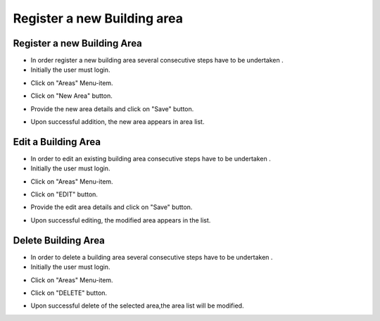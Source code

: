 ========
Register a new Building area
========

Register a new Building Area
------------------------

- In order register a new building area several consecutive steps have to be undertaken .
- Initially the user must login.

.. image:: assets/ENTROPY_cmdash.png

- Click on "Areas" Menu-item.

.. image:: assets/ENTROPY_newera.png

- Click on "New Area" button.

.. image:: assets/ENTROPY_newera_2.png

- Provide the new area details and click on "Save" button.

.. image:: assets/ENTROPY_newera_3.png
.. image:: assets/ENTROPY_newera_4.png

- Upon successful addition, the new area  appears in area list.



Edit a Building Area
------------
- In order to edit an existing building area consecutive steps have to be undertaken .
- Initially the user must login.

.. image:: assets/ENTROPY_cmdash.png

- Click on "Areas" Menu-item.

.. image:: assets/ENTROPY_newera.png

- Click on "EDIT" button.

.. image:: assets/ENTROPY_addera.png

- Provide the edit area details and click on "Save" button.

.. image:: assets/ENTROPY_addera_2.png
.. image:: assets/ENTROPY_addera_3.png

- Upon successful editing, the modified area appears in the list.

Delete Building Area
------------

- In order to delete a building area several consecutive steps have to be undertaken .
- Initially the user must login.

.. image:: assets/ENTROPY_cmdash.png

- Click on "Areas" Menu-item.

.. image:: assets/ENTROPY_newera.png

- Click on "DELETE" button.

.. image:: assets/ENTROPY_delera.png

- Upon successful delete of the selected area,the area list will be modified.
